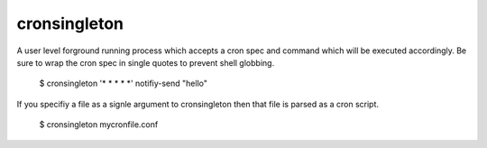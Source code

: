 =============
cronsingleton
=============

A user level forground running process which accepts a cron spec and command which will be executed accordingly. Be sure to wrap the cron spec in single quotes to prevent shell globbing.

  $ cronsingleton '* * * * *' notifiy-send "hello"

If you specifiy a file as a signle argument to cronsingleton then that file is parsed as a cron script.

  $ cronsingleton mycronfile.conf

